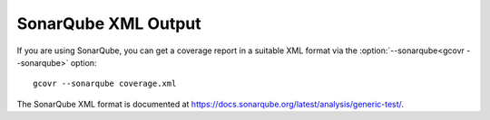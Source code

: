 .. _sonarqube_xml_output:

SonarQube XML Output
====================

If you are using SonarQube, you can get a coverage report
in a suitable XML format via the :option:`--sonarqube<gcovr --sonarqube>` option::

    gcovr --sonarqube coverage.xml

The SonarQube XML format is documented at
`<https://docs.sonarqube.org/latest/analysis/generic-test/>`_.
